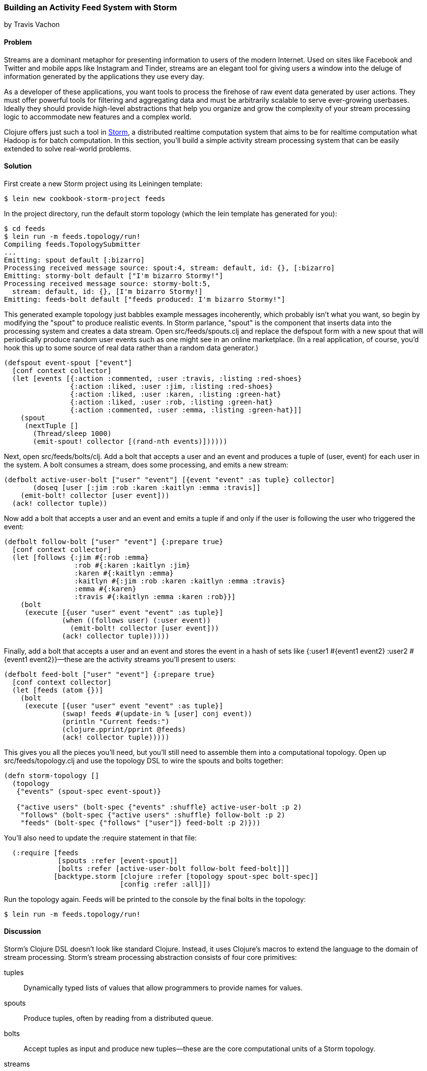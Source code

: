 === Building an Activity Feed System with Storm
[role="byline"]
by Travis Vachon

==== Problem

Streams are a dominant metaphor for presenting information to users of
the modern Internet. Used on sites like Facebook and Twitter and mobile
apps like Instagram and Tinder, streams are an elegant tool for giving
users a window into the deluge of information generated by the
applications they use every day.

As a developer of these applications, you want tools to process the
firehose of raw event data generated by user actions. They must offer
powerful tools for filtering and aggregating data and must be
arbitrarily scalable to serve ever-growing userbases. Ideally
they should provide high-level abstractions that help you organize and
grow the complexity of your stream processing logic to accommodate new
features and a complex world.

Clojure offers just such a tool in http://storm-project.net/[Storm], a
distributed realtime computation system that aims to be for realtime
computation what Hadoop is for batch computation. In this section,
you'll build a simple activity stream processing system that can be
easily extended to solve real-world problems.

==== Solution

First create a new Storm project using its Leiningen template:

[source,shell-session]
----
$ lein new cookbook-storm-project feeds
----

In the project directory, run the default storm topology (which the
lein template has generated for you):

[source,shell-session]
----
$ cd feeds
$ lein run -m feeds.topology/run!
Compiling feeds.TopologySubmitter
...
Emitting: spout default [:bizarro]
Processing received message source: spout:4, stream: default, id: {}, [:bizarro]
Emitting: stormy-bolt default ["I'm bizarro Stormy!"]
Processing received message source: stormy-bolt:5,
  stream: default, id: {}, [I'm bizarro Stormy!]
Emitting: feeds-bolt default ["feeds produced: I'm bizarro Stormy!"]
----

This generated example topology just babbles example messages
incoherently, which probably isn't what you want, so begin by
modifying the "spout" to produce realistic events. In Storm parlance,
"spout" is the component that inserts data into the processing system
and creates a data stream. Open +src/feeds/spouts.clj+ and replace the
+defspout+ form with a new spout that will periodically produce random
user events such as one might see in an online marketplace. (In a real
application, of course, you'd hook this up to some source of real
data rather than a random data generator.)

[source,clojure]
----
(defspout event-spout ["event"]
  [conf context collector]
  (let [events [{:action :commented, :user :travis, :listing :red-shoes}
                {:action :liked, :user :jim, :listing :red-shoes}
                {:action :liked, :user :karen, :listing :green-hat}
                {:action :liked, :user :rob, :listing :green-hat}
                {:action :commented, :user :emma, :listing :green-hat}]]
    (spout
     (nextTuple []
       (Thread/sleep 1000)
       (emit-spout! collector [(rand-nth events)])))))
----

Next, open +src/feeds/bolts/clj+. Add a bolt that accepts a user and
an event and produces a tuple of +(user, event)+ for each user in the
system. A bolt consumes a stream, does some processing, and emits a
new stream:

[source,clojure]
----
(defbolt active-user-bolt ["user" "event"] [{event "event" :as tuple} collector]
       (doseq [user [:jim :rob :karen :kaitlyn :emma :travis]]
    (emit-bolt! collector [user event]))
  (ack! collector tuple))
----

Now add a bolt that accepts a user and an event and emits a tuple if
and only if the user is following the user who triggered the event:

[source,clojure]
----
(defbolt follow-bolt ["user" "event"] {:prepare true}
  [conf context collector]
  (let [follows {:jim #{:rob :emma}
                 :rob #{:karen :kaitlyn :jim}
                 :karen #{:kaitlyn :emma}
                 :kaitlyn #{:jim :rob :karen :kaitlyn :emma :travis}
                 :emma #{:karen}
                 :travis #{:kaitlyn :emma :karen :rob}}]
    (bolt
     (execute [{user "user" event "event" :as tuple}]
              (when ((follows user) (:user event))
                (emit-bolt! collector [user event]))
              (ack! collector tuple)))))
----

Finally, add a bolt that accepts a user and an event and stores the event
in a hash of sets like +{:user1 #{event1 event2} :user2 #{event1 event2}}+&#x2014;these are the activity streams you'll present to users:

[source,clojure]
----
(defbolt feed-bolt ["user" "event"] {:prepare true}
  [conf context collector]
  (let [feeds (atom {})]
    (bolt
     (execute [{user "user" event "event" :as tuple}]
              (swap! feeds #(update-in % [user] conj event))
              (println "Current feeds:")
              (clojure.pprint/pprint @feeds)
              (ack! collector tuple)))))
----

This gives you all the pieces you'll need, but you'll still need
to assemble them into a computational topology. Open up
+src/feeds/topology.clj+ and use the topology DSL to wire the spouts
and bolts together:

[source,clojure]
----
(defn storm-topology []
  (topology
   {"events" (spout-spec event-spout)}

   {"active users" (bolt-spec {"events" :shuffle} active-user-bolt :p 2)
    "follows" (bolt-spec {"active users" :shuffle} follow-bolt :p 2)
    "feeds" (bolt-spec {"follows" ["user"]} feed-bolt :p 2)}))
----

You'll also need to update the +:require+ statement in that file:

[source,clojure]
----
  (:require [feeds
             [spouts :refer [event-spout]]
             [bolts :refer [active-user-bolt follow-bolt feed-bolt]]]
            [backtype.storm [clojure :refer [topology spout-spec bolt-spec]]
                            [config :refer :all]])
----

Run the topology again. Feeds will be printed to the console by the
final bolts in the topology:

[source,shell-session]
$ lein run -m feeds.topology/run!

==== Discussion

Storm's Clojure DSL doesn't look like standard Clojure. Instead, it
uses Clojure's macros to extend the language to the domain of stream
processing. Storm's stream processing abstraction consists of four core
primitives:

tuples::
Dynamically typed lists of values that allow
   programmers to provide names for values.

spouts::
Produce tuples, often by reading from a distributed
   queue.

bolts::
Accept tuples as input and produce new tuples--these
   are the core computational units of a Storm topology.

streams::
Used to wire spouts to bolts and bolts to other bolts,
   creating a computational topology. Streams can be configured with
   rules for routing certain types of tuples to specific instances of
   bolts.

The following section reviews the components of our system to give a
better picture of how these primitives work together.

===== event-spout

[source,clojure]
----
(defspout event-spout ["event"]
  [conf context collector]
----

+defspout+ looks much like Clojure's standard +defn+ with one
difference--the second argument to +defspout+ is a list of names that
will be assigned to elements of each tuple this spout produces. This
lets you use tuples like vectors or maps interchangeably. The third
argument to +defspout+ is a list of arguments that will be bound
various components of Storm's operational infrastructure. +collector+
is used below, ignoring the other two for now:

[source,clojure]
----
  (let [events [{:action :commented, :user :travis, :listing :red-shoes}
                {:action :liked, :user :jim, :listing :red-shoes}
                {:action :liked, :user :karen, :listing :green-hat}
                {:action :liked, :user :rob, :listing :green-hat}
                {:action :commented, :user :emma, :listing :green-hat}]]
----

++defspout++'s body will be evaluated once, when the spout instance is
created, which gives you an opportunity to create in-memory state. In
this case, you'll create a list of events this spout will produce, but
usually this will be a connection to a database or distributed queue:

[source,clojure]
----
    (spout
     (nextTuple []
       (Thread/sleep 1000)
       (emit-spout! collector [(rand-nth events)])))))
----

This call to +spout+ creates an instance of a spout with the given
implementation of +nextTuple+. This implementation simply sleeps for
one second and then uses +emit-spout!+ to emit a one-element tuple
consisting of a random event from the preceding list. +nextTuple+ will be
called repeatedly in a tight loop, so if you create a spout that polls
an external resource, you may need to provide your own backoff
algorithm to avoid excess load on that resource.

You can also implement the spout's +ack+ method to implement a
"reliable" spout that will provide message-processing guarantees. For
more information on reliable spouts, see Storm's spout implementation
for the Kestrel queueing system.

===== active-user-bolt

Every time a user takes an action in this system, the system needs to determine
whether each other user in the system will be interested in it. Given
a simple interest system like Twitter, where users express interest in
a single way (i.e., user follows), you could simply look at the
follower list of the user who took the action and update feeds
accordingly. In a more complex system, however, interest might be
expressed by having liked the item the action was taken against,
following a collection that the item has been added to, or following
the seller of the item. In this world, you need to consider a variety
of factors for each user in the system for every event and determine
whether the event should be added to that user's feed.

The first bolt starts this process by generating a tuple of +(user,
event)+ for each user in the system every time an event is generated
by the +event-spout+:

[source,clojure]
----
(defbolt active-user-bolt ["user" "event"] [{event "event" :as tuple} collector]
  (doseq [user [:jim :rob :karen :kaitlyn :emma :travis]]
    (emit-bolt! collector [user event]))
  (ack! collector tuple))
----

++defbolt++'s signature looks very similar to +defspout+. The second
argument is a list of names that will be assigned to tuples generated
by this bolt, and the third argument is a list of parameters. The
first parameter will be bound to the input tuple, and may be
destructured as a map or a vector.

The body of this bolt iterates through a list of users in the system
and emits a tuple for each of them. The last line of the body calls +ack!+
on this tuple, which allows Storm to track message processing and restart
processing when appropriate.

===== follow-bolt

The next bolt is a _prepared bolt_, that is, one that maintains
in-memory state. In many cases, this would mean maintaining a
connection to a database or a queue, or a datastructure aggregating
some aspect of the tuples it processes, but this example maintains a
complete list of the followers in the system in memory.

This bolt looks more like the spout definition. The second argument
is a list of names, the third argument is a map of bolt configuration
options (importantly, these set +:prepared+ to +true+), and the fourth
argument is the same set of operational arguments received in
+defspout+:

[source,clojure]
----
(defbolt follow-bolt ["user" "event"] {:prepare true}
  [conf context collector]
----

The body of the bolt first defines the list of followers, and then
provides the actual bolt definition inside a call to +bolt+:

[source,clojure]
----
  (let [follows {:jim #{:rob :emma}
                 :rob #{:karen :kaitlyn :jim}
                 :karen #{:kaitlyn :emma}
                 :kaitlyn #{:jim :rob :karen :kaitlyn :emma :travis}
                 :emma #{:karen}
                 :travis #{:kaitlyn :emma :karen :rob}}]
    (bolt
     (execute [{user "user" event "event" :as tuple}]
              (when ((follows user) (:user event))
                (emit-bolt! collector [user event]))
              (ack! collector tuple)))))
----

Note that the tuple argument is inside the bolt's definition of
+execute+ in this case and may be destructured as usual. In cases
where the event's user is not following the user in the tuple, it does
not emit a new tuple and simply acknowledges that it received the
input.

As noted earlier, this particular system could be implemented much
more simply by querying whatever datastore tracked follows and simply
adding a story to the feed of each follower. Anticipating a more
complicated system, however, provides a massively extensible
architecture. This bolt could easily be expanded to a collection of
scoring bolts, each of which would evaluate a user/event pair based on
its own criteria and emitting a tuple of (+user+, +event+, +score+). A
score aggregation bolt would receive scores from each scoring bolt and
choose to emit a tuple once it received scores from each type of
scoring bolt in the system. In this world, adjusting the factors
determining the makeup of a user's feed and their relative weights
would be trivial--indeed, production experience with just such a
system was, in the opinion of the authors, delightful (see
https://github.com/utahstreetlabs/risingtide).

===== feed-bolt

The final bolt aggregates events into feeds. Since it only receives
(+user+, +event+) tuples that the "scoring system" has approved, it
needs only add the event to the existing list of events it has
received for the given user:

[source,clojure]
----
  (let [feeds (atom {})]
    (bolt
     (execute [{user "user" event "event" :as tuple}]
              (swap! feeds #(update-in % [user] conj event))
              (println "Current feeds:")
              (clojure.pprint/pprint @feeds)
              (ack! collector tuple))))
----

This toy topology simply prints the current feeds every time it
receives a new event, but in the real world would persist feeds to
a durable datastore or a cache that could efficiently serve the feeds
to users.

Note that this design can be easily extended to support event
digesting; rather than storing each event separately, it could
aggregate an incoming event with other similar events for the user's
convenience.

As described, this system has one enormous flaw. By default,
Storm tuples are delivered to exactly one instance of each bolt, and
the number of instances in existence is not defined in the bolt
implementation. If the topology operator adds more than one
+feed-bolt+, we may have events for the same user delivered to
different bolt instances, giving each bolt a different feed for the
same user.

Happily, this flaw is addressed by the Storm's support for *stream
grouping*, which is defined in the Storm topology definition.

===== topology

The topology definition is where the rubber meets the road. Spouts are
wired to bolts, which are wired to other bolts, and the flow of tuples
between them can be configured to give useful properties to the
computation. It is also where you define the component-level
parallelism of the topology, which provides a rough sketch of the true
operational parallelism of system.

A topology definition consists of spout specifications and bolt
specifications, each of which is a map from names to specifications.

Spout specifications simply give a name to a spout implementation:

[source,clojure]
----
   {"events" (spout-spec event-spout)}
----

Multiple spouts can be configured, and the specification may define
the parallelism of the spout:

[source,clojure]
----
   {
     "events" (spout-spec event-spout)
     "parallel-spout" (spout-spec a-different-more-parallel-spout :p 2)
   }
----

This definition means the topology will have one instance of
+event-spout+ and two instances of +a-different-more-parallel-spout+.

Bolt definitions get a bit more complicated:

[source,clojure]
----
    "active users" (bolt-spec {"events" :shuffle} active-user-bolt :p 2)
    "follows" (bolt-spec {"active users" :shuffle} follow-bolt :p 2)
----

As with the spout spec, you must provide a name for this bolt and
specify its parallelism. In addition, bolts require specifying a
*stream grouping*, which defines (a) from which component the bolt
receives tuples and (b) how the system chooses which in-memory
instance of the bolt to send tuples to. Both of these cases specify
+:shuffle:+, which means tuples from "events" will be sent to a random
instance of +active-user-bolt+, and tuples from "active users" will be
sent to a random instance of +follow-bolt+.

As noted, +feed-bolt+ needs to be more careful:

[source,clojure]
----
    "feeds" (bolt-spec {"follows" ["user"]} feed-bolt :p 2)
----

This bolt spec specifies a *fields grouping* on +"user"+. This means
that the all tuples with the same "user" value will be sent to the
same instance of +feed-bolt+. This stream grouping is configured with
a list of field names, so fields groupings may consider the equality
of multiple field values when determining which bolt instance should
process a given tuple.

Storm also supports stream groupings that send tuples to all instances
and groupings that let the bolt producing a tuple determine where to
send it. Combined with the groupings already seen, these provide an
enormous amount of flexibility in determining how data flows through
your topology.

Each of these component specifications supports a parallelism option.
Because the topology does not specify the physical hardware upon which
it will run, these hints cannot be used to determine the true
parallelism of the system, but they are used by the cluster to
determine how many in-memory instances of the specified components to
create.

===== deployment

The real magic of Storm comes out in deployment. Storm gives you the
tools to build small, independent components that make no
assumptions about how many identical instances are running in the same
topology. This means that the topology itself is essentially
infinitely scalable. The edges of the system, which receive data
from and send data to external components like queues and databases, are
not necessarily as scalable; but in many cases, strategies for scaling
these services are well understood.

A simple deployment strategy is built into the Storm library:

[source,clojure]
----
  (doto (LocalCluster.)
    (.submitTopology "my first topology"
                     {TOPOLOGY-DEBUG (Boolean/parseBoolean debug)
                      TOPOLOGY-WORKERS (Integer/parseInt workers)}
                     (storm-topology)))
----

+LocalCluster+ is an in-memory implementation of a Storm cluster. You can
specify the number of *workers* it will use to execute the
components of our topology and submit the topology itself, at which
point it begins polling the +nextTuple+ methods of the topology's
spouts. As spouts emit tuples, they are propagated through the system
to complete the topology's computation.

Submitting the topology to a configured cluster is nearly as simple,
as you can see in +src/feeds/TopologySubmitter.clj+:

[source,clojure]
----
(defn -main [& {debug "debug" workers "workers" :or {debug "false" workers "4"}}]
  (StormSubmitter/submitTopology
   "feeds topology"
   {TOPOLOGY-DEBUG (Boolean/parseBoolean debug)
    TOPOLOGY-WORKERS (Integer/parseInt workers)}
   (storm-topology)))
----

This file uses Clojure's Java interop to generate a Java class with a
+main+ method. Because the _project.clj_ file specifies that this file
should be ahead-of-time compiled, when you use *+lein uberjar+* to build
a JAR suitable for submission to our cluster, this file will be
compiled to look like a normal Java classfile. You can upload this JAR
to the machine running Storm's *Nimbus* daemon and submit it for
execution using the +storm+ command:

[source,shell-session]
----
$ storm jar path/to/thejariuploaded.jar feeds.TopologySubmitter "workers" 5
----

This command will tell the cluster to allocate five dedicated workers for
this topology and begin polling +nextTuple+ on all of its spouts, as
it did when you used +LocalCluster+. A cluster may run any number of
topologies simultaneously--each worker is a physical JVM and may end
up running instances of many different bolts and spouts.

The full details of setting up and running a Storm cluster are out of
the scope of this recipe, but they are documented extensively on
Storm's wiki.

===== Conclusion

We've only touched on a fraction of the functionality Storm has to
offer. Built-in distributed remote procedure calls allow users to
harness the power of a Storm cluster to make synchronous requests
that trigger a flurry of activity across hundreds or thousands of
machines. Guaranteed data-processing semantics allow users to build
extremely robust systems. Trident, a higher-level abstraction over
Storm's primitives, provides breathtakingly simple solutions to
complicated realtime computing problems. A detailed runtime console
provides crucial insight into the runtime characteristics of a fully
operational Storm cluster. The power provided by this system is truly
remarkable.

Storm is also a fantastic example of Clojure's ability to be extended
to a problem domain. Its constructs idiomatically extend Clojure
syntax and allow the programmer to stay within the domain of realtime
processing, without needing to deal with low-level language
formalities. This allows Storm to truly get out of the way. The
majority of the code in a well-written Storm topology's codebase is
focused on the problem at hand. The result is concise, maintainable
code and happy programmers.

==== See Also

* http://storm-project.net/[Storm's website]
* The Storm https://github.com/travis/lein-storm-project-template[project template]
* https://github.com/nathanmarz/storm-deploy[+storm-deploy+], a tool for easy Storm deployment
* https://github.com/utahstreetlabs/risingtide[Rising Tide], the feed
  generation service on which this recipe is based
